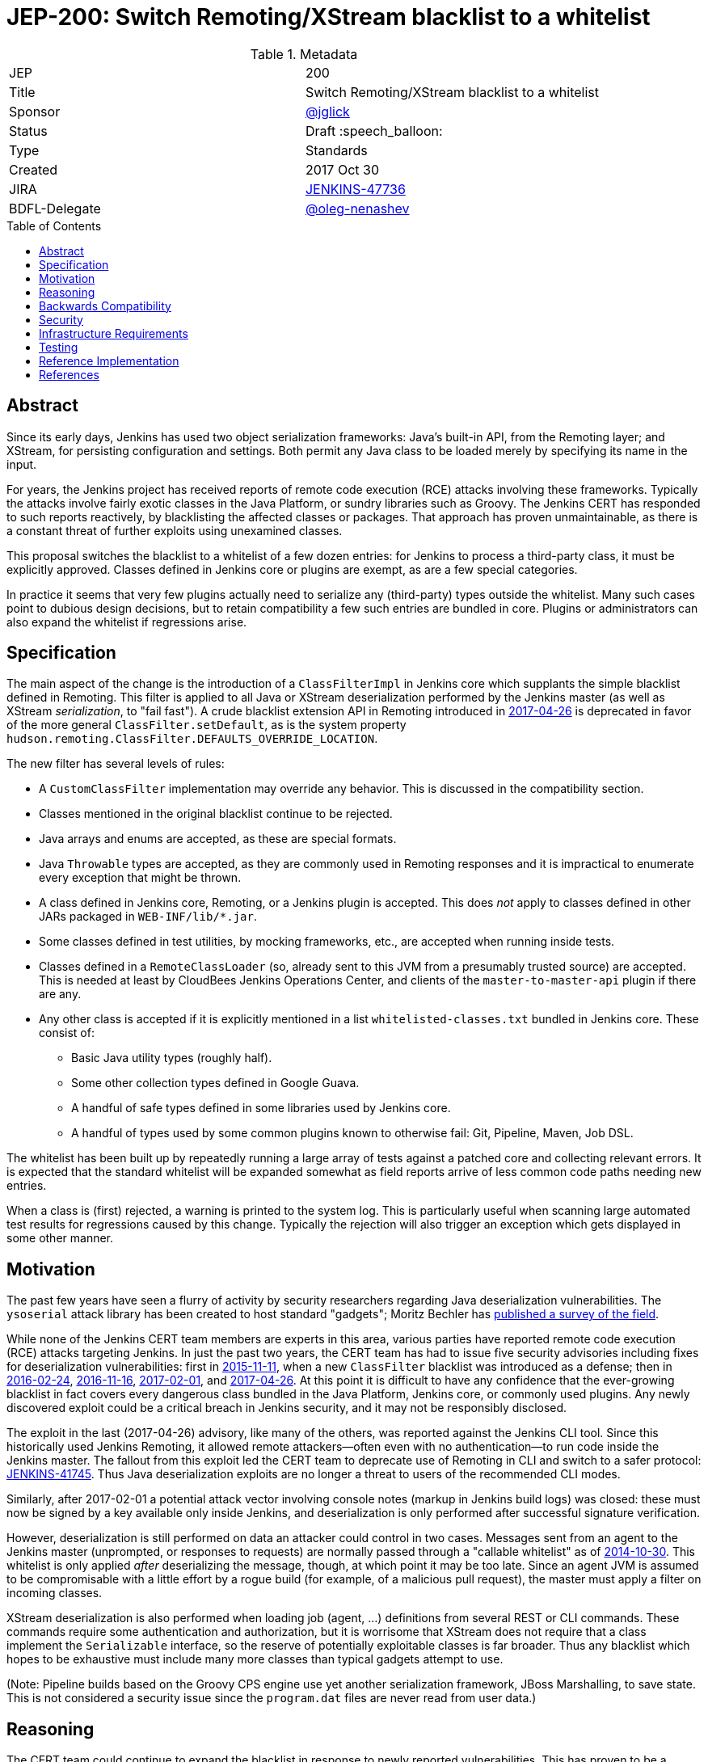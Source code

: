 = JEP-200: Switch Remoting/XStream blacklist to a whitelist
:toc: preamble
:toclevels: 3
ifdef::env-github[]
:tip-caption: :bulb:
:note-caption: :information_source:
:important-caption: :heavy_exclamation_mark:
:caution-caption: :fire:
:warning-caption: :warning:
endif::[]

.Metadata
[cols="2"]
|===
| JEP
| 200

| Title
| Switch Remoting/XStream blacklist to a whitelist

| Sponsor
| https://github.com/jglick[@jglick]

| Status
// Uncomment the appropriate line.
//| Not Submitted :information_source:
| Draft :speech_balloon:
//| Deferred :hourglass:
//| Accepted :ok_hand:
//| Rejected :no_entry:
//| Withdrawn :hand:
//| Final :lock:
//| Replaced :dagger:
//| Active :smile:

| Type
| Standards

| Created
| 2017 Oct 30

| JIRA
| https://issues.jenkins-ci.org/browse/JENKINS-47736[JENKINS-47736]

| BDFL-Delegate
| https://github.com/oleg-nenashev[@oleg-nenashev]

//
//
// Uncomment if discussion will occur in forum other than jenkinsci-dev@ mailing list.
//| Discussions-To
//| :bulb: Link to where discussion and final status announcement will occur :bulb:
//
//
// Uncomment if this JEP depends on one or more other JEPs.
//| Requires
//| :bulb: JEP-NUMBER, JEP-NUMBER... :bulb:
//
//
// Uncomment and fill if this JEP is rendered obsolete by a later JEP
//| Superseded-By
//| :bulb: JEP-NUMBER :bulb:
//
//
// Uncomment when this JEP status is set to Accepted, Rejected or Withdrawn.
//| Resolution
//| :bulb: Link to relevant post in the jenkinsci-dev@ mailing list archives :bulb:

|===


== Abstract

Since its early days, Jenkins has used two object serialization frameworks:
Java’s built-in API, from the Remoting layer;
and XStream, for persisting configuration and settings.
Both permit any Java class to be loaded merely by specifying its name in the input.

For years, the Jenkins project has received reports of remote code execution (RCE) attacks involving these frameworks.
Typically the attacks involve fairly exotic classes in the Java Platform, or sundry libraries such as Groovy.
The Jenkins CERT has responded to such reports reactively, by blacklisting the affected classes or packages.
That approach has proven unmaintainable, as there is a constant threat of further exploits using unexamined classes.

This proposal switches the blacklist to a whitelist of a few dozen entries:
for Jenkins to process a third-party class, it must be explicitly approved.
Classes defined in Jenkins core or plugins are exempt, as are a few special categories.

In practice it seems that very few plugins actually need to serialize any (third-party) types outside the whitelist.
Many such cases point to dubious design decisions, but to retain compatibility a few such entries are bundled in core.
Plugins or administrators can also expand the whitelist if regressions arise.

== Specification

The main aspect of the change is the introduction of a `ClassFilterImpl` in Jenkins core which supplants the simple blacklist defined in Remoting.
This filter is applied to all Java or XStream deserialization performed by the Jenkins master (as well as XStream _serialization_, to "fail fast").
A crude blacklist extension API in Remoting introduced in
link:https://jenkins.io/security/advisory/2017-04-26/[2017-04-26] is deprecated
in favor of the more general `ClassFilter.setDefault`, as is the system property `hudson.remoting.ClassFilter.DEFAULTS_OVERRIDE_LOCATION`.

The new filter has several levels of rules:

* A `CustomClassFilter` implementation may override any behavior. This is discussed in the compatibility section.
* Classes mentioned in the original blacklist continue to be rejected.
* Java arrays and enums are accepted, as these are special formats.
* Java `Throwable` types are accepted, as they are commonly used in Remoting responses and it is impractical to enumerate every exception that might be thrown.
* A class defined in Jenkins core, Remoting, or a Jenkins plugin is accepted. This does _not_ apply to classes defined in other JARs packaged in `WEB-INF/lib/*.jar`.
* Some classes defined in test utilities, by mocking frameworks, etc., are accepted when running inside tests.
* Classes defined in a `RemoteClassLoader` (so, already sent to this JVM from a presumably trusted source) are accepted.
  This is needed at least by CloudBees Jenkins Operations Center, and clients of the `master-to-master-api` plugin if there are any.
* Any other class is accepted if it is explicitly mentioned in a list `whitelisted-classes.txt` bundled in Jenkins core. These consist of:
** Basic Java utility types (roughly half).
** Some other collection types defined in Google Guava.
** A handful of safe types defined in some libraries used by Jenkins core.
** A handful of types used by some common plugins known to otherwise fail: Git, Pipeline, Maven, Job DSL.

The whitelist has been built up by repeatedly running a large array of tests against a patched core and collecting relevant errors.
It is expected that the standard whitelist will be expanded somewhat as field reports arrive of less common code paths needing new entries.

When a class is (first) rejected, a warning is printed to the system log.
This is particularly useful when scanning large automated test results for regressions caused by this change.
Typically the rejection will also trigger an exception which gets displayed in some other manner.

== Motivation

The past few years have seen a flurry of activity by security researchers regarding Java deserialization vulnerabilities.
The `ysoserial` attack library has been created to host standard "gadgets";
Moritz Bechler has
link:https://github.com/mbechler/marshalsec/[published a survey of the field].

While none of the Jenkins CERT team members are experts in this area,
various parties have reported remote code execution (RCE) attacks targeting Jenkins.
In just the past two years, the CERT team has had to issue five security advisories including fixes for deserialization vulnerabilities:
first in
link:https://jenkins.io/security/advisory/2015-11-11/[2015-11-11],
when a new `ClassFilter` blacklist was introduced as a defense; then in
link:https://jenkins.io/security/advisory/2016-02-24/[2016-02-24],
link:https://jenkins.io/security/advisory/2016-11-16/[2016-11-16],
link:https://jenkins.io/security/advisory/2017-02-01/[2017-02-01], and
link:https://jenkins.io/security/advisory/2017-04-26/[2017-04-26].
At this point it is difficult to have any confidence that the ever-growing blacklist in fact covers every dangerous class
bundled in the Java Platform, Jenkins core, or commonly used plugins.
Any newly discovered exploit could be a critical breach in Jenkins security, and it may not be responsibly disclosed.

The exploit in the last (2017-04-26) advisory, like many of the others, was reported against the Jenkins CLI tool.
Since this historically used Jenkins Remoting, it allowed remote attackers—often even with no authentication—to run code inside the Jenkins master.
The fallout from this exploit led the CERT team to deprecate use of Remoting in CLI and switch to a safer protocol:
link:https://gist.github.com/jglick/9721427da892a9b2f75dc5bc09f8e6b3[JENKINS-41745].
Thus Java deserialization exploits are no longer a threat to users of the recommended CLI modes.

Similarly, after 2017-02-01 a potential attack vector involving console notes (markup in Jenkins build logs) was closed:
these must now be signed by a key available only inside Jenkins, and deserialization is only performed after successful signature verification.

However, deserialization is still performed on data an attacker could control in two cases.
Messages sent from an agent to the Jenkins master (unprompted, or responses to requests) are normally passed through a "callable whitelist" as of
link:https://jenkins.io/security/advisory/2014-10-30/[2014-10-30].
This whitelist is only applied _after_ deserializing the message, though, at which point it may be too late.
Since an agent JVM is assumed to be compromisable with a little effort by a rogue build (for example, of a malicious pull request),
the master must apply a filter on incoming classes.

XStream deserialization is also performed when loading job (agent, …) definitions from several REST or CLI commands.
These commands require some authentication and authorization,
but it is worrisome that XStream does not require that a class implement the `Serializable` interface,
so the reserve of potentially exploitable classes is far broader.
Thus any blacklist which hopes to be exhaustive must include many more classes than typical gadgets attempt to use.

(Note: Pipeline builds based on the Groovy CPS engine use yet another serialization framework, JBoss Marshalling, to save state.
This is not considered a security issue since the `program.dat` files are never read from user data.)

== Reasoning

The CERT team could continue to expand the blacklist in response to newly reported vulnerabilities.
This has proven to be a significant maintenance burden, and there is little trust in the result.
Outside security authorities have repeatedly urged the Jenkins team to switch to a whitelist.

Jenkins could theoretically switch to other designs that do not involve Java object deserialization.
In practice this would be wildly incompatible, requiring a rewrite of much of Jenkins core and most plugins.

Every single class used in serial form by Remoting or XStream could be listed.
This would be a gigantic list, however, and would consist mostly of types defined in plugins (thus being antimodular):
it is perfectly common to define callables, settings, or nested "structs" in a plugin for purposes of communication or persistence.
It seems a reasonable compromise to expect that classes defined specifically for use in Jenkins not expose unsafe deserialization behaviors.

In the other direction, it would be possible to reduce the size of the whitelist
by automatically approving any third-party class which does not define a custom deserialization method such as `readResolve`.
(There are some tricky points here involving subclasses, since the Serialization specification allows some inheritance of behaviors.)
This would defend against the most obvious attacks which involve unexpected code execution during deserialization of the exploited class itself.
However, some more subtle gadgets rely on a combination of behaviors:
custom deserialization methods in quite standard classes (usually some kind of collection) which call methods like `equals` or `hashCode` on elements;
and unusual classes which have unsafe implementations of these methods.
Some experimentation was done on this strategy,
but in fact the whitelist size increase needed to handle third-party classes with no deserialization methods is not dramatic,
and this seems well worth the added measure of safety and transparency.

http://openjdk.java.net/jeps/290[JDK Enhancement Proposal (JEP) 290] provides a standard way to apply deserialization filters in Java.
This is not particularly helpful for Jenkins.
There are two kinds of filters in JEP 290: declarative and programmatic.
The programmatic filters would allow the full flexibility that Jenkins’ `ClassFilter` requires.
However, this is only available in Java 9 and later, and anyway we already control the `ObjectInputStream` construction, so it would be functionally equivalent.
(But with no XStream support.)
The declarative filters are available in Java 8, but are too limited
(for example, we cannot automatically approve types defined in Jenkins code);
these have the advantage of applying to any `ObjectInputStream` in the system,
but that is only really helpful when defending against attacks like the `SignedObject` exploit in 2017-04-26,
which was already covered by a blacklist entry (and now a lack of whitelisting as well).

== Backwards Compatibility

There is an obvious risk that some plugins will have a legitimate need to serialize and deserialize third-party types not covered in the whitelist.
In fact it is expected that there will be some such cases;
this is simply the cost of having a tighter security policy.

To ameliorate the risk we can check automated test results against the patched core,
specifically scanning for the term `class-filter` which appears in logs whenever a violation is encountered.
Some runs of `acceptance-test-harness` (ATH) were already performed in this mode.
`plugin-compat-tester` (PCT) was also run against an array of plugins (including those bundled in CloudBees products);
unfortunately the Jenkins project currently has no maintained CI job running PCT against all plugins suggested by the setup wizard.

If new whitelist entries are needed after release, they can be added to core in weekly updates.
Plugins can also contribute their own whitelist (or even blacklist) entries for third-party libraries they bundle,
by creating `META-INF/hudson.remoting.ClassFilter` entries.
(An extension point `CustomClassFilter` is defined allowing _dynamic_ expansions,
but currently not exposed as an API, pending a demonstrated use case.)

Finally, an individual administrator can define site-specific whitelist (or blacklist) entries with a system property `hudson.remoting.ClassFilter`.
This could be useful as an emergency measure, permitting functionality to be restored while awaiting a new plugin release.
(Such a command-line option could be noted as a workaround in a JIRA bug report by someone familiar with the Jenkins security architecture.)

== Security

This proposal is expected to strictly improve Jenkins security,
as the existing blacklist is retained as a fallback unless deliberately overridden.

== Infrastructure Requirements

A new redirect `https://jenkins.io/redirect/class-filter/` will be needed, perhaps pointing to a wiki page.
This permalink is printed to log messages appearing when a whitelist violation is encountered;
in these cases plugin developers or administrators are likely to need instructions on how to proceed.

== Testing

The reference implementation includes test coverage for the essential aspects of the newly added filter:
for example, that an example library class not currently included in the whitelist is rejected under the expected conditions.

A number of core tests had already been added during various advisories as mentioned in the motivation.
When the fallback to the original blacklist is disabled, these continue to pass, indicating that the whitelist alone is a good defense.
(In a few cases, some technical changes had to made to these tests to ensure that they exercised a realistic code path.)

The interesting testing is however driven by scanning ATH and PCT results for failures mentioning certain keywords,
as detailed in the discussion on backwards compatibility.
The broader the set of plugins which can be included in these test runs, the more regressions will be caught early.

For example, a mistake in the `dockerhub-notification` plugin (that would have caused errors under this proposal)
was already detected by an automated test run, and a simple fix proposed and merged.

Testing against this proposal also rediscovered
link:https://issues.jenkins-ci.org/browse/JENKINS-47158[JENKINS-47158],
though sufficient reasonable whitelist entries were added to not cause regressions for Blue Ocean even if that were not fixed.

In several cases, test failures and consequent whitelist additions highlighted poor design decisions in existing code.
For example, as of
link:https://github.com/jenkinsci/git-plugin/pull/497[PR 497]
the `git` plugin does a lot of tricky things with the Eclipse JGit library.
That is true even if you have specified the CLI implementation of Git for use in the build!
In this case, `GitSCM.printCommitMessageToLog` asks the agent to return a `RevCommit` (a JGit type),
which is serialized and deserialized, and then the master calls `getShortMessage()` on that structure.
It would be simpler, faster, and safer to do this processing on the agent and send back a `String`,
but the deceptive ease of Remoting tempts developers to do the wrong thing.
Enforcing a whitelist in the baseline version of Jenkins might help guide them to the simpler solution.

Functional tests (using `JenkinsRule`) which employ mocking frameworks (Mockito / PowerMock)
force the new filter to be disabled, as the changes to class loading prevent normal operation.
Thus any plugin functionality covered only by mock-based tests might quietly regress.
Fortunately these tests generally check only unit functionality to begin with,
and are not likely to be exercising interesting code paths such as settings storage or remote calls to agents.
For similar reasons, certain tests written in Groovy rather than Java prevent normal filter operation and may fail spuriously.

== Reference Implementation

link:https://github.com/jenkinsci/jenkins/pull/3120/files[Jenkins PR 3120] contains the bulk of the change and links to related PRs.

== References

N/A

[IMPORTANT]
====
When moving this JEP from a Draft to "Accepted" or "Final" state,
include links to the pull requests and mailing list discussions which were involved in the process.
====
